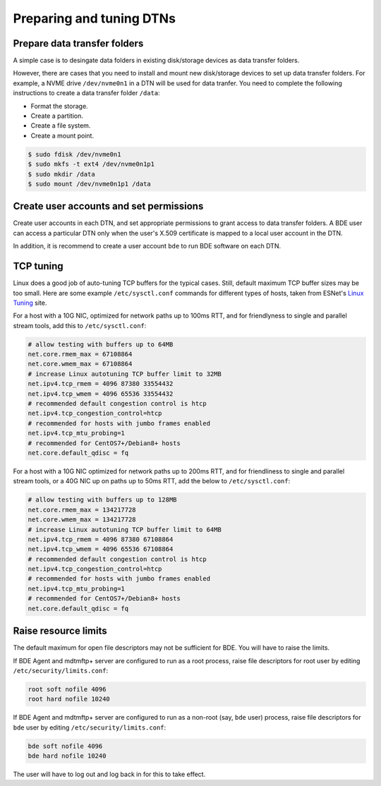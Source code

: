 .. _prepare-dtns:

Preparing and tuning DTNs
==========================

.. _prepare-data-transfer-folders:

Prepare data transfer folders
-----------------------------

A simple case is to desingate data folders in existing disk/storage 
devices as data transfer folders. 

However, there are cases that you need to install and mount new disk/storage 
devices to set up data transfer folders. For example, a NVME drive ``/dev/nvme0n1`` 
in a DTN will be used for data tranfer. You need to complete the following instructions 
to create a data transfer folder ``/data``:

* Format the storage.
* Create a partition.
* Create a file system.
* Create a mount point.

.. code-block:: console

   $ sudo fdisk /dev/nvme0n1
   $ sudo mkfs -t ext4 /dev/nvme0n1p1
   $ sudo mkdir /data
   $ sudo mount /dev/nvme0n1p1 /data


.. _create-user-accounts:

Create user accounts and set permissions
----------------------------------------

Create user accounts in each DTN, and set appropriate permissions to grant 
access to data transfer folders. A BDE user can access a particular DTN only
when the user's X.509 certificate is mapped to a local user account in the DTN.

In addition, it is recommend to create a user account ``bde`` to run BDE 
software on each DTN. 

.. _tcp-tuning:

TCP tuning
----------

Linux does a good job of auto-tuning TCP buffers for the typical
cases.  Still, default maximum TCP buffer sizes may be too small.
Here are some example ``/etc/sysctl.conf`` commands for different
types of hosts, taken from ESNet's `Linux Tuning`_ site.

.. _Linux Tuning: https://fasterdata.es.net/host-tuning/linux/

For a host with a 10G NIC, optimized for network paths up to 100ms
RTT, and for friendlyness to single and parallel stream tools, add
this to ``/etc/sysctl.conf``:

.. code-block:: ini

   # allow testing with buffers up to 64MB
   net.core.rmem_max = 67108864
   net.core.wmem_max = 67108864
   # increase Linux autotuning TCP buffer limit to 32MB
   net.ipv4.tcp_rmem = 4096 87380 33554432
   net.ipv4.tcp_wmem = 4096 65536 33554432
   # recommended default congestion control is htcp
   net.ipv4.tcp_congestion_control=htcp
   # recommended for hosts with jumbo frames enabled
   net.ipv4.tcp_mtu_probing=1
   # recommended for CentOS7+/Debian8+ hosts
   net.core.default_qdisc = fq

For a host with a 10G NIC optimized for network paths up to 200ms RTT,
and for friendliness to single and parallel stream tools, or a 40G NIC
up on paths up to 50ms RTT, add the below to ``/etc/sysctl.conf``:

.. code-block:: ini

   # allow testing with buffers up to 128MB
   net.core.rmem_max = 134217728
   net.core.wmem_max = 134217728
   # increase Linux autotuning TCP buffer limit to 64MB
   net.ipv4.tcp_rmem = 4096 87380 67108864
   net.ipv4.tcp_wmem = 4096 65536 67108864
   # recommended default congestion control is htcp
   net.ipv4.tcp_congestion_control=htcp
   # recommended for hosts with jumbo frames enabled
   net.ipv4.tcp_mtu_probing=1
   # recommended for CentOS7+/Debian8+ hosts
   net.core.default_qdisc = fq

.. _raise-resource-limits:

Raise resource limits
---------------------

The default maximum for open file descriptors may not be sufficient
for BDE.  You will have to raise the limits.

If BDE Agent and mdtmftp+ server are configured to run as a root
process, raise file descriptors for root user by editing
``/etc/security/limits.conf``:

.. code-block:: ini

   root soft nofile 4096
   root hard nofile 10240

If BDE Agent and mdtmftp+ server are configured to run as a non-root
(say, ``bde`` user) process, raise file descriptors for ``bde`` user
by editing ``/etc/security/limits.conf``:

.. code-block:: ini

   bde soft nofile 4096
   bde hard nofile 10240

The user will have to log out and log back in for this to take effect.


 

